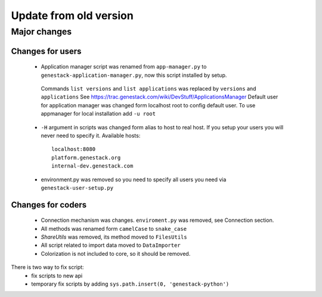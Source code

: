 Update from old version
=======================

Major changes
-------------

Changes for users
^^^^^^^^^^^^^^^^^^

 - Application manager script was renamed from ``app-manager.py`` to ``genestack-application-manager.py``, now this script installed by setup.
  Commands ``list versions`` and ``list applications`` was replaced by ``versions`` and ``applications``
  See https://trac.genestack.com/wiki/DevStuff/ApplicationsManager
  Default user for application manager was changed form localhost root to config default user. To use appmanager for local installation add ``-u root``

 - ``-H`` argument in scripts was changed form alias to host to real host.  If you setup your users you will never need to specify it.
   Available hosts::

       localhost:8080
       platform.genestack.org
       internal-dev.genestack.com

 - environment.py was removed so you need to specify all users you need via ``genestack-user-setup.py``


Changes for coders
^^^^^^^^^^^^^^^^^^

 - Connection mechanism was changes. ``enviroment.py`` was removed, see Connection section.
 - All methods was renamed form ``camelCase`` to ``snake_case``
 - `ShareUtils` was removed, its method moved to ``FilesUtils``
 - All script related to import data moved to ``DataImporter``
 - Colorization is not included to core, so it should be removed.


There is two way to fix script:
   - fix scripts to new api
   - temporary fix scripts by adding ``sys.path.insert(0, 'genestack-python')``
